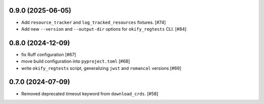 0.9.0 (2025-06-05)
==================

- Add ``resource_tracker`` and ``log_tracked_resources`` fixtures. [#74]
- Add new ``--version`` and ``--output-dir`` options for
  ``okify_regtests`` CLI. [#84]

0.8.0 (2024-12-09)
==================

- fix Ruff configuration [#67]
- move build configuration into ``pyproject.toml`` [#68]
- write ``okify_regtests`` script, generalizing ``jwst`` and ``romancal`` versions [#69]

0.7.0 (2024-07-09)
==================

- Removed deprecated timeout keyword from ``download_crds``. [#58]
